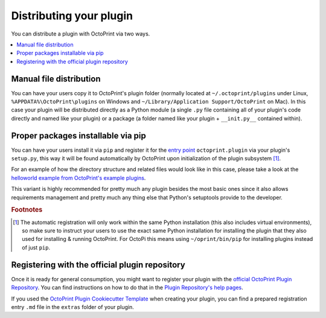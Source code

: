 .. _sec-plugins-distribution:

Distributing your plugin
========================

You can distribute a plugin with OctoPrint via two ways.

.. contents::
   :local:

.. _sec-plugins-distribution-manual:

Manual file distribution
------------------------

You can have your users copy it to OctoPrint's plugin folder (normally located at ``~/.octoprint/plugins`` under Linux,
``%APPDATA%\OctoPrint\plugins`` on Windows and ``~/Library/Application Support/OctoPrint`` on Mac). In this case your plugin will be distributed directly
as a Python module (a single ``.py`` file containing all of your plugin's code directly and named
like your plugin) or a package (a folder named like your plugin + ``__init.py__`` contained within).

.. _sec-plugins-distribution-pip:

Proper packages installable via pip
-----------------------------------

You can have your users install it via ``pip`` and register it for the `entry point <http://setuptools.readthedocs.io/en/latest/setuptools.html#dynamic-discovery-of-services-and-plugins>`_ ``octoprint.plugin`` via
your plugin's ``setup.py``, this way it will be found automatically by OctoPrint upon initialization of the
plugin subsystem [#f1]_.

For an example of how the directory structure and related files would look like in this case, please take a
look at the `helloworld example from OctoPrint's example plugins <https://github.com/OctoPrint/Plugin-Examples/tree/master/helloworld>`_.

This variant is highly recommended for pretty much any plugin besides the most basic ones since it also allows
requirements management and pretty much any thing else that Python's setuptools provide to the developer.

.. seealso::

   `OctoPrint Plugin Cookiecutter Template <https://github.com/OctoPrint/cookiecutter-octoprint-plugin>`_
       A `Cookiecutter Template <https://github.com/audreyr/cookiecutter>`_ providing
       you with all you need to get started with writing a properly packaged OctoPrint plugin. See the
       :ref:`Plugin Tutorial <sec-plugins-gettingstarted>` for an :ref:`example <sec-plugins-gettingstarted-growingup>`
       on how to use this.

.. rubric:: Footnotes

.. [#f1] The automatic registration will only work within the same Python installation (this also includes virtual
         environments), so make sure to instruct your users to use the exact same Python installation for installing
         the plugin that they also used for installing & running OctoPrint. For OctoPi this means using
         ``~/oprint/bin/pip`` for installing plugins instead of just ``pip``.

.. _sec-plugins-distribution-pluginrepo:

Registering with the official plugin repository
-----------------------------------------------

Once it is ready for general consumption, you might want to register your plugin with the
`official OctoPrint Plugin Repository <http://plugins.octoprint.org>`_. You can find instructions on how to do
that in the `Plugin Repository's help pages <http://plugins.octoprint.org/help/registering/>`_.

If you used the `OctoPrint Plugin Cookiecutter Template <https://github.com/OctoPrint/cookiecutter-octoprint-plugin>`_
when creating your plugin, you can find a prepared registration entry ``.md`` file in the ``extras`` folder of your
plugin.
